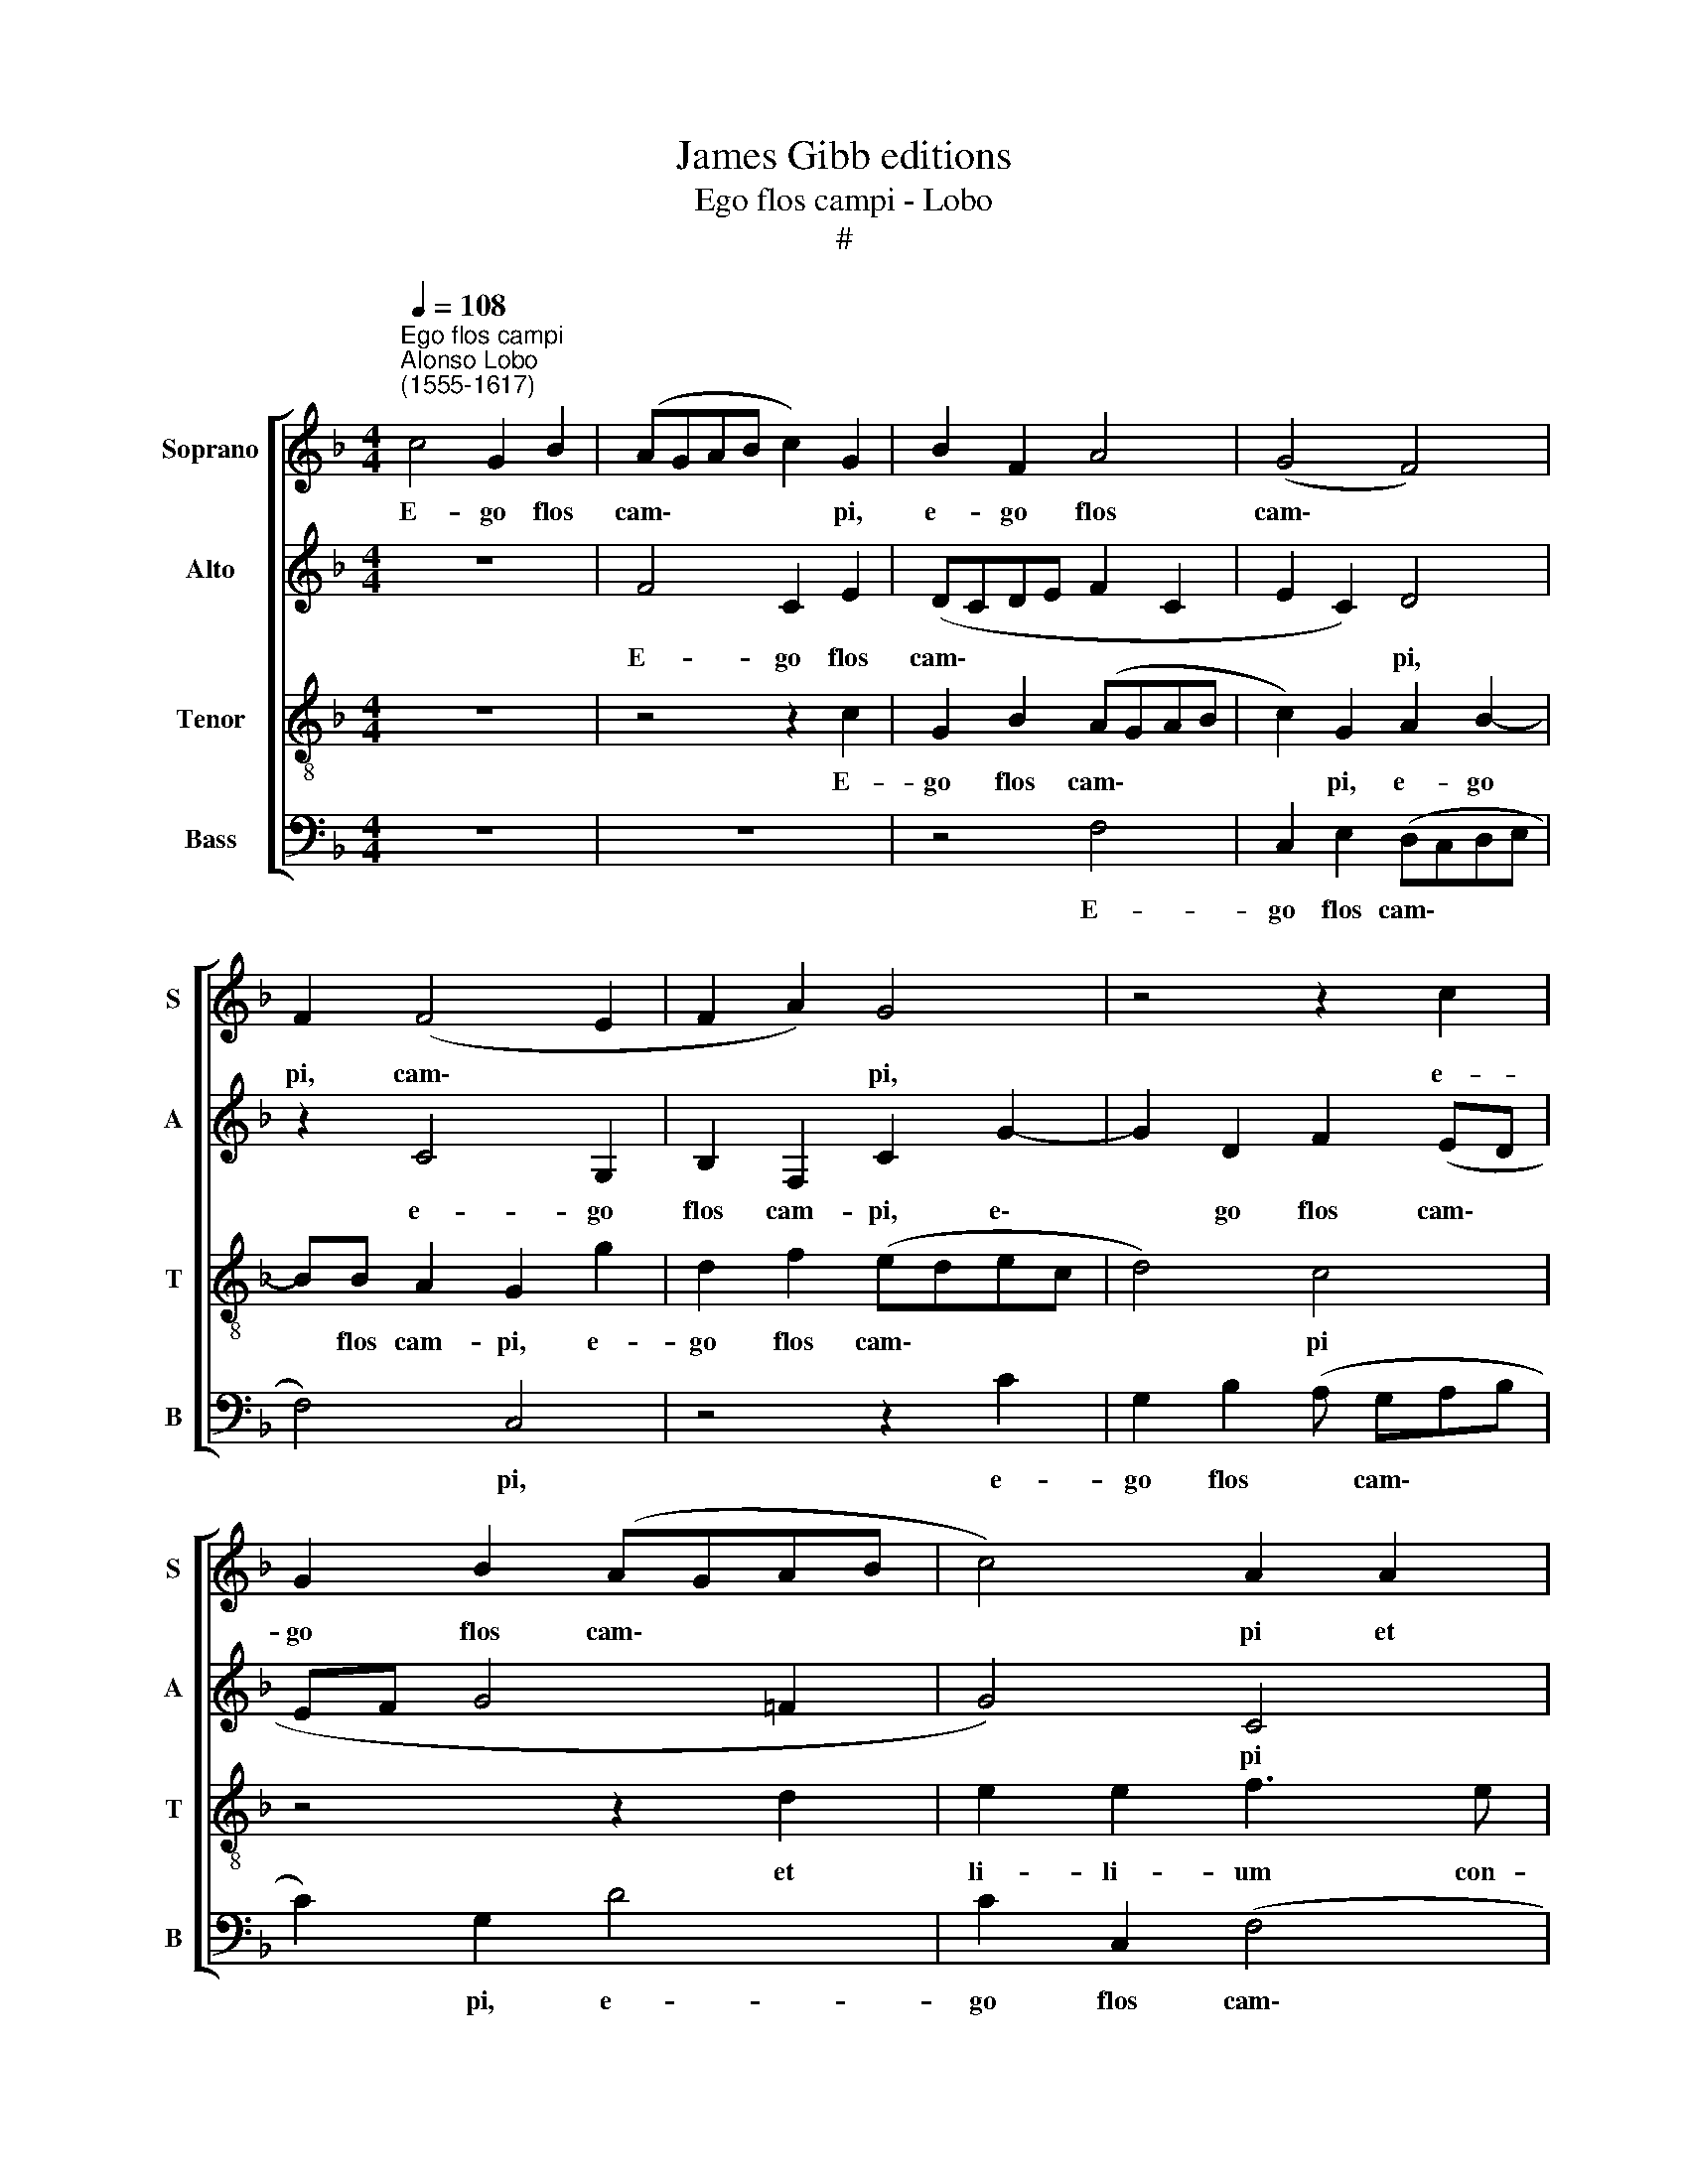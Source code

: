 X:1
T:James Gibb editions
T:Ego flos campi - Lobo
T:#
%%score [ 1 2 3 4 ]
L:1/8
Q:1/4=108
M:4/4
K:F
V:1 treble nm="Soprano" snm="S"
V:2 treble nm="Alto" snm="A"
V:3 treble-8 nm="Tenor" snm="T"
V:4 bass nm="Bass" snm="B"
V:1
"^Ego flos campi""^Alonso Lobo\n(1555-1617)" c4 G2 B2 | (AGAB c2) G2 | B2 F2 A4 | (G4 F4) | %4
w: E- go flos|cam\- * * * * pi,|e- go flos|cam\- *|
 F2 (F4 E2 | F2 A2) G4 | z4 z2 c2 | G2 B2 (AGAB | c4) A2 A2 | =B2 B2 c3 _B | A2 A2 G4 | z8 | %12
w: pi, cam\- *|* * pi,|e-|go flos cam\- * * *|* pi et|li- li- um con-|val- li- um||
 G4 A2 A2 | !courtesy!_B3 A G2 c2 | c2 F4 G2 | G2 A3 G F2 | B2 A4 G2- | G2 F4 E2 | F4 z2 F2 | %19
w: et li- li-|urn con- val- li-|um, et li-|li- um con- val-|li- um, con\-|* val- li-|um si-|
 F2 F3 F F2 | G4 G2 (A2 | F2 G2) F4 | z2 G2 G2 c2- | cc =B2 c2 d2 | (G2 B2 A3 G | AB c2 B2 AG | %26
w: cut li- li- um|in- ter spi\-|* * nas,|si- cut li\-|* li- um in- ter|spi\- * * *||
 A2 B2 A4 | G2 (FG ABcA | =B2 c4 _B2 | A6 GF) | G4 z2 c2- | c2 B2 A4 | ^G2 A4 G2 | A=BcA B2 c2- | %34
w: * nas, in-|ter spi\- * * * * *|||nas, sic|* a- mi-|ca me\- *||
 c2 =B2) c4- | c4 z4 | z2 c3 ccc | =B2 c G2 AAF | G2 G2 z c2 G | BB A2 =B2 G2 | A B2 F G2 c2 | %41
w: * * a,||sic a- mi- ca|me- a, sic a- mi- ca|me- a, sic a-|mi- ca me- a in-|ter fi- li- as, in-|
 A B2 F G4 | z2 B2 A B2 A | B2 d2 c G2 A | G2 c2 A2 B2- | B2 A2 G2[Q:1/4=107] (G2- | %46
w: ter- fi- li- as,|in- ter fi- li-|as, in- ter fi- li-|as, sic a- mi\-|* ca me- a|
[Q:1/4=105] G[Q:1/4=104]F)[Q:1/4=102] F4[Q:1/4=99] E2 |[Q:1/4=97] D2[Q:1/4=95] F4[Q:1/4=92] E2 | %48
w: * * fi- li-|as, fi- li-|
[Q:1/4=92] F8 |] %49
w: as.|
V:2
 z8 | F4 C2 E2 | (DCDE F2 C2 | E2 C2) D4 | z2 C4 G,2 | B,2 F,2 C2 G2- | G2 D2 F2 (ED | %7
w: |E- go flos|cam\- * * * * *|* * pi,|e- go|flos cam- pi, e\-|* go flos cam\- *|
 EF G4 !courtesy!=F2 | G4) C4 | z2 D2 E2 E2 | F3 E D2 D2 | C6 =B,2 | (C3 =B, C2) D2 | %13
w: |* pi|et li- li-|um con- val- li-|um, con-|val\- * * li-|
 G,2 D2 E2 E2 | F3 E D2 =B,2 | C4 z2 D2 | F2 E2 D4 | G,2 C4 C2 | A,2 C2 C2 D2- | DD C2 D2 F2- | %20
w: um, et li- li-|um con- val- li-|um, et|li- li- um|con- val- li-|um si- cut li\-|* li- um in- ter|
 F2 (ED EDCB, | A,2 G,2 A,B, C2- | C2 =B,2 C4) | D4 z4 | z4 z2 D2 | D2 G3 G ^F2 | ^F2 G2 (E2 =F2 | %27
w: * spi\- * * * * *|||nas,|si-|cut li- li- um|in- ter spi\- *|
 D4 E2 C2) | G4 z2 !courtesy!=G2- | G2 F2 (E4 | D4) C4 | z2 G4 F2 | E8 | C4 G3 G | G4 (E2 F2) | %35
w: |nas, sic|* a- mi\-|* ca,|sic a-|mi-|ca, sic a-|mi- ca *|
 (C4 D4) | E2 E3 FEC | D2 E2 z F2 C | EE D2 E G2 G | GG ^F2 G2 D2 | =F F2 D E2 C2 | D D2 F E2 E2 | %42
w: me\- *|a, sic a- mi- ca|me- a, sic a-|mi- ca me- a, sic a-|mi- ca me- a in-|ter fi- li- as, in-|ter fi- li- as, sic|
 F G2 D F4 | D2 z G E D2 F | (E4 D4) | C4 z2 C2 | A,2 B,B, G,2 (C2- | C2 B,2) C4 | C8 |] %49
w: a- mi- ca me-|a, sic a- mi- ca|me\- *|a in-|ter fi- li- as, fi\-|* * li-|as.|
V:3
 z8 | z4 z2 c2 | G2 B2 (AGAB | c2) G2 A2 B2- | BB A2 G2 g2 | d2 f2 (edec | d4) c4 | z4 z2 d2 | %8
w: |E-|go flos cam\- * * *|* pi, e- go|* flos cam- pi, e-|go flos cam\- * * *|* pi|et|
 e2 e2 f3 e | d2 g2 g2 c2 | d2 c4 =B2 | z2 c2 d2 d2 | e3 d e2 ^f2 | g4 z4 | z4 z2 d2 | e2 e2 f3 e | %16
w: li- li- um con-|val- li- um, con-|val- li- um,|et li- li-|um con- val- li-|um,|et|li- li- um con-|
 (d2 cB A2 B2- | B2) A2 G4 | z2 F2 F2 B2- | BB A2 B2 d2 | c4 c2 c2 | c2 c3 c c2 | d2 d2 e2 g2 | %23
w: val\- * * * *|* li- um|si- cut li\-|* li- um in- ter|spi- nas, si-|cut li- li- um,|si- cut li- li-|
 g4 f4 | e2 (g4 fe | f2) e2 d4 | d4 (c3 A | Bc d2) c2 f2- | f2 e2 d4- | d4 (c3 B | G2) g4 f2 | %31
w: um in-|ter spi\- * *|* nas, in-|ter spi *|* * * nas, in\-|* ter spi\-|* nas, *|* sic a-|
 e2 d2 z2 d2- | d2 c2 =B4 | A2 f4 e2 | d4 c4 | z2 c3 c =B2 | c4 z4 | z2 c3 FAA | G2 G g2 c_ee | %39
w: mi- ca, sic|* a- mi-|ca, sic a-|mi- ca,|sic a- mi-|ca,|sic a- mi- ca|me- a, sic a- mi- ca|
 d4 G2 B2 | c d2 A c2 g2 | f B2 d c2 c2 | d _e2 B c4 | B4 z4 | z2 g4 f2- | f2 c4 _e2 | d2 d2 c4 | %47
w: me- a in-|ter fi- li- as, in-|ter fi- li- as, sic|a- mi- ca me-|a|in- ter|* fi- li-|as, in- ter|
 F4 G4 | A8 |] %49
w: fi- li-|as.|
V:4
 z8 | z8 | z4 F,4 | C,2 E,2 (D,C,D,E, | F,4) C,4 | z4 z2 C2 | G,2 B,2 (A, G,A,B, | C2) G,2 D4 | %8
w: ||E-|go flos cam\- * * *|* pi,|e-|go flos * cam\- * *|* pi, e-|
 C2 C,2 (F,4 | G,4) C,4 | z2 F,2 G,2 G,2 | A,3 G, F,2 G,2 | C,4 z4 | z2 G,4 A,2 | %14
w: go flos cam\-|* pi|et li- li-|um con- val- li-|um,|et li-|
 A,2 B,3 (A, G,2) | (CB,A,G, F,E,D,C, | B,,2 C,2 D,2 D,2 | C,4 C,4 | F,4 z4 | z8 | %20
w: li- um con\- *|val\- * * * * * * *|* li- um, con-|val- li-|um||
 z2 C,2 C,2 F,2- | F,F, E,2 F,2 A,2 | G,4 C,4 | G,3 G, A,2 B,2 | C2 G,2) D4 | z4 z2 D,2 | %26
w: si- cut li\-|* li- um in- ter|spi- nas,|in- ter spi\- *|* * nas,|si-|
 D,2 G,3 G, F,2 | G,2 B,2 A,4 | G,8 | z4 z2 C2- | C2 B,2 A,4 | G,4 D,4 | E,4 E,4 | F,4 G,3 G, | %34
w: cut li- li- um|in- ter spi-|nas,|sic|* a- mi-|ca me-|a, sic|a- mi- ca|
 G,4 C,2 F,2- | F,2 E,2 D,4 | C,2 C3 F,A,A, | G,2 C,2 z C2 C | CC =B,2 C2 z2 | z4 z2 G,2 | %40
w: me- a, sic|* a- mi-|ca, sic a- mi- ca|me- a, sic a-|mi- ca me- a|in-|
 F, B,,2 D, C,4 | z4 z2 C2 | B, _E,2 G, F,4 | z2 G,2 A, B,2 F, | (C2 C,2) D,4 | F,3 E, C,2 C,2 | %46
w: ter fi- li- as,|in-|ter fi- li- as,|sic a- mi- ca|me\- * a|in- ter fi- li-|
 D,2 B,,2 C,4 | D,4 C,4 | F,8 |] %49
w: as, in- ter|fi- li-|as.|

